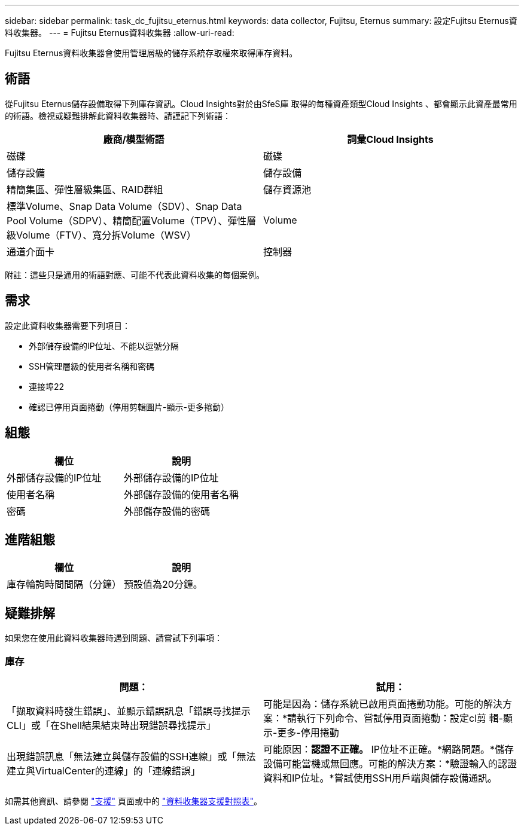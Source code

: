 ---
sidebar: sidebar 
permalink: task_dc_fujitsu_eternus.html 
keywords: data collector, Fujitsu, Eternus 
summary: 設定Fujitsu Eternus資料收集器。 
---
= Fujitsu Eternus資料收集器
:allow-uri-read: 


[role="lead"]
Fujitsu Eternus資料收集器會使用管理層級的儲存系統存取權來取得庫存資料。



== 術語

從Fujitsu Eternus儲存設備取得下列庫存資訊。Cloud Insights對於由SfeS庫 取得的每種資產類型Cloud Insights 、都會顯示此資產最常用的術語。檢視或疑難排解此資料收集器時、請謹記下列術語：

[cols="2*"]
|===
| 廠商/模型術語 | 詞彙Cloud Insights 


| 磁碟 | 磁碟 


| 儲存設備 | 儲存設備 


| 精簡集區、彈性層級集區、RAID群組 | 儲存資源池 


| 標準Volume、Snap Data Volume（SDV）、Snap Data Pool Volume（SDPV）、精簡配置Volume（TPV）、彈性層級Volume（FTV）、寬分拆Volume（WSV） | Volume 


| 通道介面卡 | 控制器 
|===
附註：這些只是通用的術語對應、可能不代表此資料收集的每個案例。



== 需求

設定此資料收集器需要下列項目：

* 外部儲存設備的IP位址、不能以逗號分隔
* SSH管理層級的使用者名稱和密碼
* 連接埠22
* 確認已停用頁面捲動（停用剪輯圖片-顯示-更多捲動）




== 組態

[cols="2*"]
|===
| 欄位 | 說明 


| 外部儲存設備的IP位址 | 外部儲存設備的IP位址 


| 使用者名稱 | 外部儲存設備的使用者名稱 


| 密碼 | 外部儲存設備的密碼 
|===


== 進階組態

[cols="2*"]
|===
| 欄位 | 說明 


| 庫存輪詢時間間隔（分鐘） | 預設值為20分鐘。 
|===


== 疑難排解

如果您在使用此資料收集器時遇到問題、請嘗試下列事項：



=== 庫存

[cols="2*"]
|===
| 問題： | 試用： 


| 「擷取資料時發生錯誤」、並顯示錯誤訊息「錯誤尋找提示CLI」或「在Shell結果結束時出現錯誤尋找提示」 | 可能是因為：儲存系統已啟用頁面捲動功能。可能的解決方案：*請執行下列命令、嘗試停用頁面捲動：設定cl剪 輯-顯示-更多-停用捲動 


| 出現錯誤訊息「無法建立與儲存設備的SSH連線」或「無法建立與VirtualCenter的連線」的「連線錯誤」 | 可能原因：*認證不正確。* IP位址不正確。*網路問題。*儲存設備可能當機或無回應。可能的解決方案：*驗證輸入的認證資料和IP位址。*嘗試使用SSH用戶端與儲存設備通訊。 
|===
如需其他資訊、請參閱 link:concept_requesting_support.html["支援"] 頁面或中的 link:https://docs.netapp.com/us-en/cloudinsights/CloudInsightsDataCollectorSupportMatrix.pdf["資料收集器支援對照表"]。
